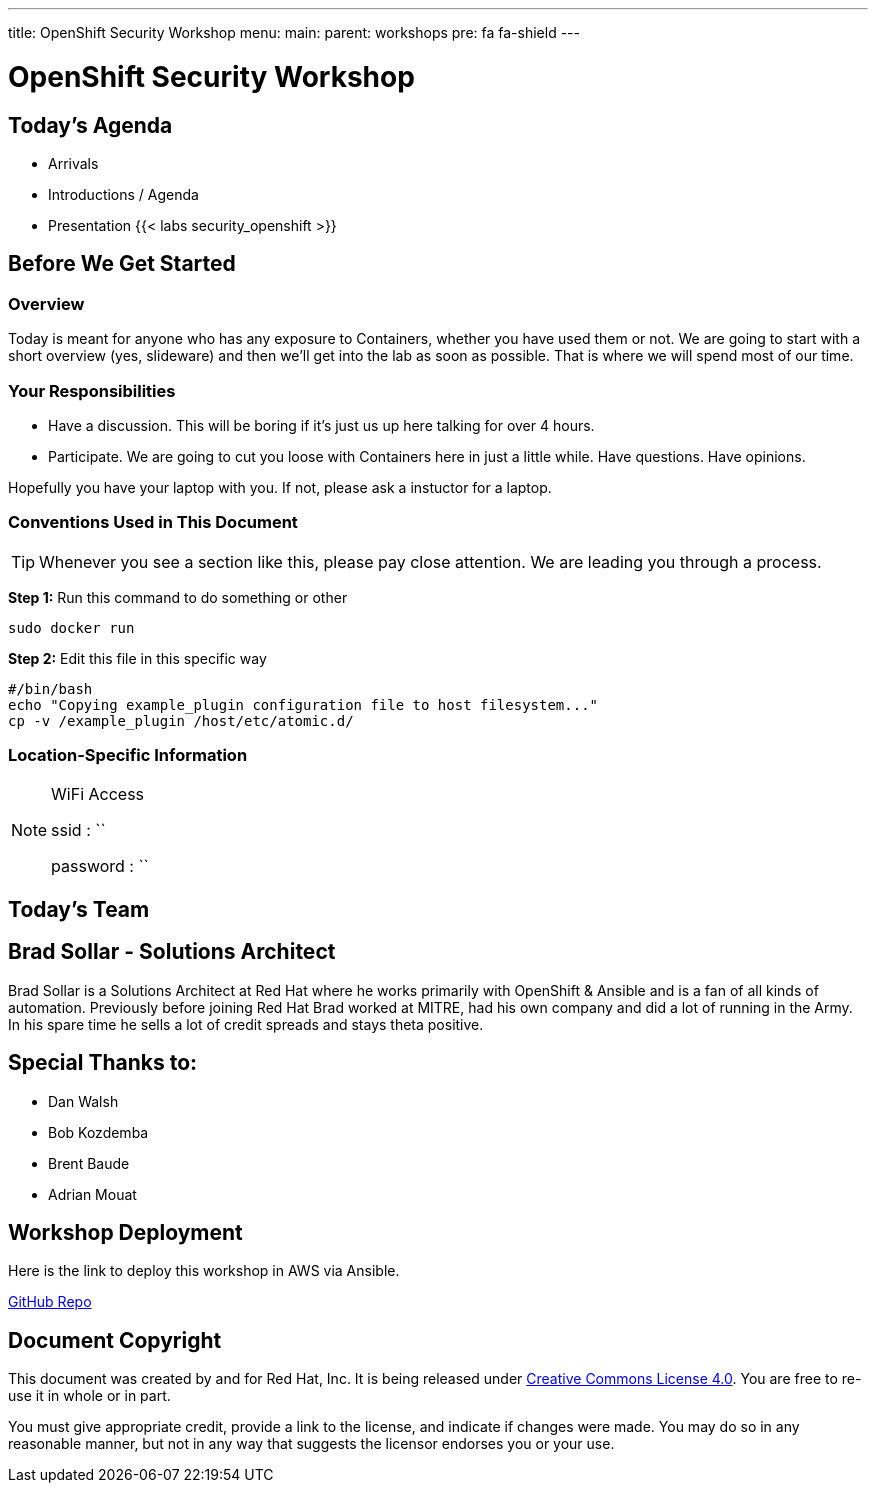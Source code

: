 ---
title: OpenShift Security Workshop
menu:
  main:
    parent: workshops
    pre: fa fa-shield
---

:badges:
:icons: font
:imagesdir: /workshops/security_openshift/images
:source-highlighter: highlight.js
:source-language: yaml

= OpenShift Security Workshop

== Today's Agenda

* Arrivals
* Introductions / Agenda
* Presentation
{{< labs security_openshift >}}

== Before We Get Started

=== Overview

Today is meant for anyone who has any exposure to Containers, whether you have
used them or not. We are going to start with a short overview (yes, slideware)
and then we'll get into the lab as soon as possible. That is where we will
spend most of our time.

=== Your Responsibilities

* Have a discussion. This will be boring if it's just us up here talking for
over 4 hours.
* Participate. We are going to cut you loose with Containers here in just a
little while. Have questions. Have opinions.

Hopefully you have your laptop with you. If not, please ask a instuctor for a laptop.

=== Conventions Used in This Document

[TIP]
===============================================================================
Whenever you see a section like this, please pay close attention.  We are
leading you through a process.
===============================================================================

*Step 1:* Run this command to do something or other

[source,bash]
----
sudo docker run
----

*Step 2:* Edit this file in this specific way

[source,bash]
----
#/bin/bash
echo "Copying example_plugin configuration file to host filesystem..."
cp -v /example_plugin /host/etc/atomic.d/
----

=== Location-Specific Information

[NOTE]
.WiFi Access
====
ssid     : ``

password : ``
====

== Today's Team


== Brad Sollar - Solutions Architect

Brad Sollar is a Solutions Architect at Red Hat where he works primarily with
OpenShift & Ansible and is a fan of all kinds of automation. Previously before
joining Red Hat Brad worked at MITRE, had his own company and did a lot of
running in the Army. In his spare time he sells a lot of credit spreads and
stays theta positive.

== Special Thanks to:

- Dan Walsh
- Bob Kozdemba
- Brent Baude
- Adrian Mouat

== Workshop Deployment

Here is the link to deploy this workshop in AWS via Ansible.

https://github.com/RedHatGov/redhatgov.workshops/tree/master/security_openshift[GitHub Repo]

== Document Copyright

This document was created by and for Red Hat, Inc. It is being released under
link:https://creativecommons.org/licenses/by/4.0/[Creative Commons License
4.0]. You are free to re-use it in whole or in part.

You must give appropriate credit, provide a link to the license, and indicate
if changes were made. You may do so in any reasonable manner, but not in any
way that suggests the licensor endorses you or your use.

